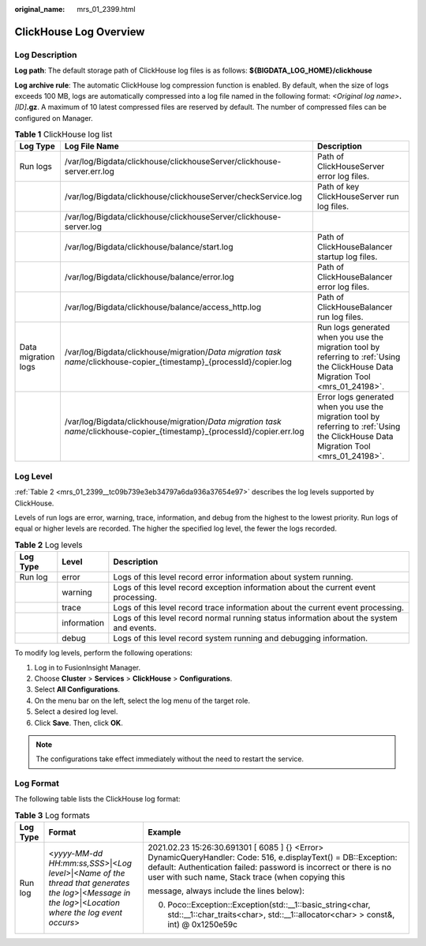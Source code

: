 :original_name: mrs_01_2399.html

.. _mrs_01_2399:

ClickHouse Log Overview
=======================

Log Description
---------------

**Log path**: The default storage path of ClickHouse log files is as follows: **${BIGDATA_LOG_HOME}/clickhouse**

**Log archive rule**: The automatic ClickHouse log compression function is enabled. By default, when the size of logs exceeds 100 MB, logs are automatically compressed into a log file named in the following format: *<Original log name>*\ **.**\ *[ID]*\ **.gz**. A maximum of 10 latest compressed files are reserved by default. The number of compressed files can be configured on Manager.

.. table:: **Table 1** ClickHouse log list

   +---------------------+---------------------------------------------------------------------------------------------------------------------------+--------------------------------------------------------------------------------------------------------------------------------------+
   | Log Type            | Log File Name                                                                                                             | Description                                                                                                                          |
   +=====================+===========================================================================================================================+======================================================================================================================================+
   | Run logs            | /var/log/Bigdata/clickhouse/clickhouseServer/clickhouse-server.err.log                                                    | Path of ClickHouseServer error log files.                                                                                            |
   +---------------------+---------------------------------------------------------------------------------------------------------------------------+--------------------------------------------------------------------------------------------------------------------------------------+
   |                     | /var/log/Bigdata/clickhouse/clickhouseServer/checkService.log                                                             | Path of key ClickHouseServer run log files.                                                                                          |
   +---------------------+---------------------------------------------------------------------------------------------------------------------------+--------------------------------------------------------------------------------------------------------------------------------------+
   |                     | /var/log/Bigdata/clickhouse/clickhouseServer/clickhouse-server.log                                                        |                                                                                                                                      |
   +---------------------+---------------------------------------------------------------------------------------------------------------------------+--------------------------------------------------------------------------------------------------------------------------------------+
   |                     | /var/log/Bigdata/clickhouse/balance/start.log                                                                             | Path of ClickHouseBalancer startup log files.                                                                                        |
   +---------------------+---------------------------------------------------------------------------------------------------------------------------+--------------------------------------------------------------------------------------------------------------------------------------+
   |                     | /var/log/Bigdata/clickhouse/balance/error.log                                                                             | Path of ClickHouseBalancer error log files.                                                                                          |
   +---------------------+---------------------------------------------------------------------------------------------------------------------------+--------------------------------------------------------------------------------------------------------------------------------------+
   |                     | /var/log/Bigdata/clickhouse/balance/access_http.log                                                                       | Path of ClickHouseBalancer run log files.                                                                                            |
   +---------------------+---------------------------------------------------------------------------------------------------------------------------+--------------------------------------------------------------------------------------------------------------------------------------+
   | Data migration logs | /var/log/Bigdata/clickhouse/migration/*Data migration task name*/clickhouse-copier_{timestamp}_{processId}/copier.log     | Run logs generated when you use the migration tool by referring to :ref:`Using the ClickHouse Data Migration Tool <mrs_01_24198>`.   |
   +---------------------+---------------------------------------------------------------------------------------------------------------------------+--------------------------------------------------------------------------------------------------------------------------------------+
   |                     | /var/log/Bigdata/clickhouse/migration/*Data migration task name*/clickhouse-copier_{timestamp}_{processId}/copier.err.log | Error logs generated when you use the migration tool by referring to :ref:`Using the ClickHouse Data Migration Tool <mrs_01_24198>`. |
   +---------------------+---------------------------------------------------------------------------------------------------------------------------+--------------------------------------------------------------------------------------------------------------------------------------+

Log Level
---------

:ref:`Table 2 <mrs_01_2399__tc09b739e3eb34797a6da936a37654e97>` describes the log levels supported by ClickHouse.

Levels of run logs are error, warning, trace, information, and debug from the highest to the lowest priority. Run logs of equal or higher levels are recorded. The higher the specified log level, the fewer the logs recorded.

.. _mrs_01_2399__tc09b739e3eb34797a6da936a37654e97:

.. table:: **Table 2** Log levels

   +----------+-------------+------------------------------------------------------------------------------------------+
   | Log Type | Level       | Description                                                                              |
   +==========+=============+==========================================================================================+
   | Run log  | error       | Logs of this level record error information about system running.                        |
   +----------+-------------+------------------------------------------------------------------------------------------+
   |          | warning     | Logs of this level record exception information about the current event processing.      |
   +----------+-------------+------------------------------------------------------------------------------------------+
   |          | trace       | Logs of this level record trace information about the current event processing.          |
   +----------+-------------+------------------------------------------------------------------------------------------+
   |          | information | Logs of this level record normal running status information about the system and events. |
   +----------+-------------+------------------------------------------------------------------------------------------+
   |          | debug       | Logs of this level record system running and debugging information.                      |
   +----------+-------------+------------------------------------------------------------------------------------------+

To modify log levels, perform the following operations:

#. Log in to FusionInsight Manager.
#. Choose **Cluster** > **Services** > **ClickHouse** > **Configurations**.
#. Select **All Configurations**.
#. On the menu bar on the left, select the log menu of the target role.
#. Select a desired log level.
#. Click **Save**. Then, click **OK**.

.. note::

   The configurations take effect immediately without the need to restart the service.

Log Format
----------

The following table lists the ClickHouse log format:

.. table:: **Table 3** Log formats

   +-----------------------+--------------------------------------------------------------------------------------------------------------------------------------------------------+------------------------------------------------------------------------------------------------------------------------------------------------------------------------------------------------------------------------------------------+
   | Log Type              | Format                                                                                                                                                 | Example                                                                                                                                                                                                                                  |
   +=======================+========================================================================================================================================================+==========================================================================================================================================================================================================================================+
   | Run log               | <*yyyy-MM-dd HH:mm:ss,SSS*>|<*Log level*>|<*Name of the thread that generates the log*>|<*Message in the log*>|<*Location where the log event occurs*> | 2021.02.23 15:26:30.691301 [ 6085 ] {} <Error> DynamicQueryHandler: Code: 516, e.displayText() = DB::Exception: default: Authentication failed: password is incorrect or there is no user with such name, Stack trace (when copying this |
   |                       |                                                                                                                                                        |                                                                                                                                                                                                                                          |
   |                       |                                                                                                                                                        | message, always include the lines below):                                                                                                                                                                                                |
   |                       |                                                                                                                                                        |                                                                                                                                                                                                                                          |
   |                       |                                                                                                                                                        | 0. Poco::Exception::Exception(std::__1::basic_string<char, std::__1::char_traits<char>, std::__1::allocator<char> > const&, int) @ 0x1250e59c                                                                                            |
   +-----------------------+--------------------------------------------------------------------------------------------------------------------------------------------------------+------------------------------------------------------------------------------------------------------------------------------------------------------------------------------------------------------------------------------------------+
